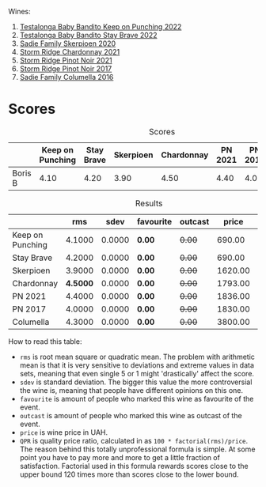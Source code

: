 Wines:

1. [[barberry:/wines/f70047ef-3506-4395-ba7d-c6867ab3bd5b][Testalonga Baby Bandito Keep on Punching 2022]]
2. [[barberry:/wines/20e94cc8-5a13-411e-8665-4aa07b26a9d9][Testalonga Baby Bandito Stay Brave 2022]]
3. [[barberry:/wines/d71fb0cc-4414-437e-8870-a4ef45c8abd8][Sadie Family Skerpioen 2020]]
4. [[barberry:/wines/817f34e2-6083-474d-8458-452569fdbf8a][Storm Ridge Chardonnay 2021]]
5. [[barberry:/wines/579aad87-cad5-423b-9d3f-d3a2ba05aa4f][Storm Ridge Pinot Noir 2021]]
6. [[barberry:/wines/967d2311-5188-4cdb-ac6a-6ec94c6e40e0][Storm Ridge Pinot Noir 2017]]
7. [[barberry:/wines/f9b6ea46-f032-45c3-b18f-951508064989][Sadie Family Columella 2016]]

* Scores
:PROPERTIES:
:ID:                     86e9d857-e5c3-4cd0-a8ff-092a0b271529
:END:

#+attr_html: :class tasting-scores
#+caption: Scores
#+results: scores
|         | Keep on Punching | Stay Brave | Skerpioen | Chardonnay | PN 2021 | PN 2017 | Columella |
|---------+------------------+------------+-----------+------------+---------+---------+-----------|
| Boris B |             4.10 |       4.20 |      3.90 |       4.50 |    4.40 |    4.00 |      4.30 |

#+attr_html: :class tasting-scores :rules groups :cellspacing 0 :cellpadding 6
#+caption: Results
#+results: summary
|                  |      rms |   sdev | favourite | outcast |   price |      QPR |
|------------------+----------+--------+-----------+---------+---------+----------|
| Keep on Punching |   4.1000 | 0.0000 | *0.00*    |  +0.00+ |  690.00 |   4.0481 |
| Stay Brave       |   4.2000 | 0.0000 | *0.00*    |  +0.00+ |  690.00 | *4.7215* |
| Skerpioen        |   3.9000 | 0.0000 | *0.00*    |  +0.00+ | 1620.00 |   1.2758 |
| Chardonnay       | *4.5000* | 0.0000 | *0.00*    |  +0.00+ | 1793.00 |   2.9193 |
| PN 2021          |   4.4000 | 0.0000 | *0.00*    |  +0.00+ | 1836.00 |   2.4291 |
| PN 2017          |   4.0000 | 0.0000 | *0.00*    |  +0.00+ | 1830.00 |   1.0000 |
| Columella        |   4.3000 | 0.0000 | *0.00*    |  +0.00+ | 3800.00 |   1.0021 |

How to read this table:

- =rms= is root mean square or quadratic mean. The problem with arithmetic mean is that it is very sensitive to deviations and extreme values in data sets, meaning that even single 5 or 1 might 'drastically' affect the score.
- =sdev= is standard deviation. The bigger this value the more controversial the wine is, meaning that people have different opinions on this one.
- =favourite= is amount of people who marked this wine as favourite of the event.
- =outcast= is amount of people who marked this wine as outcast of the event.
- =price= is wine price in UAH.
- =QPR= is quality price ratio, calculated in as =100 * factorial(rms)/price=. The reason behind this totally unprofessional formula is simple. At some point you have to pay more and more to get a little fraction of satisfaction. Factorial used in this formula rewards scores close to the upper bound 120 times more than scores close to the lower bound.

